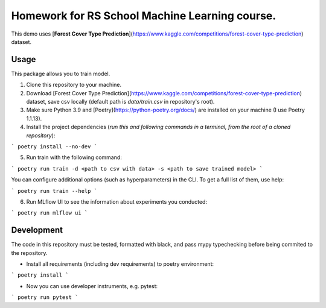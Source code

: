 Homework for RS School Machine Learning course.
===============================================

This demo uses [**Forest Cover Type Prediction**](https://www.kaggle.com/competitions/forest-cover-type-prediction) dataset.

Usage
-----
This package allows you to train model.


1. Clone this repository to your machine.

2. Download [Forest Cover Type Prediction](https://www.kaggle.com/competitions/forest-cover-type-prediction) dataset, save csv locally (default path is *data/train.csv* in repository's root).

3. Make sure Python 3.9 and [Poetry](https://python-poetry.org/docs/) are installed on your machine (I use Poetry 1.1.13).

4. Install the project dependencies (*run this and following commands in a terminal, from the root of a cloned repository*):

```
poetry install --no-dev
```

5. Run train with the following command:

```
poetry run train -d <path to csv with data> -s <path to save trained model>
```

You can configure additional options (such as hyperparameters) in the CLI. To get a full list of them, use help:

```
poetry run train --help
```

6. Run MLflow UI to see the information about experiments you conducted:

```
poetry run mlflow ui
```

Development
-----------

The code in this repository must be tested, formatted with black, and pass mypy typechecking before being commited to the repository.

* Install all requirements (including dev requirements) to poetry environment:

```
poetry install
```

* Now you can use developer instruments, e.g. pytest:

```
poetry run pytest
```
